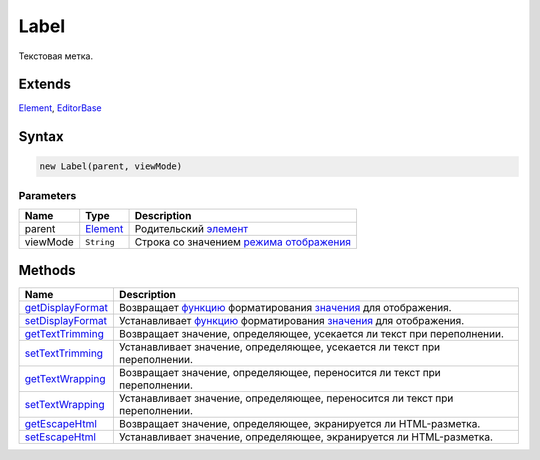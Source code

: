 Label
=====

Текстовая метка.

Extends
-------

`Element <../../Core/Elements/Element>`__,
`EditorBase <../../Core/Elements/EditorBase/>`__

Syntax
------

.. code:: js

    new Label(parent, viewMode)

Parameters
~~~~~~~~~~

.. list-table::
   :header-rows: 1

   * - Name
     - Type
     - Description
   * - parent
     - `Element <../../Core/Elements/Element>`__
     - Родительский `элемент <../../Core/Elements/Element>`__
   * - viewMode
     - ``String``
     - Строка со значением `режима отображения <../../viewMode>`__


Methods
-------

.. list-table::
   :header-rows: 1

   * - Name
     - Description
   * - `getDisplayFormat <Label.getDisplayFormat.html>`__
     - Возвращает `функцию <../../../Core/Script.html>`__ форматирования `значения <../EditorBase/EditorBase.getValue.html>`__ для отображения.
   * - `setDisplayFormat <Label.setDisplayFormat.html>`__
     - Устанавливает `функцию <../../../Core/Script.html>`__ форматирования `значения <../EditorBase/EditorBase.getValue.html>`__ для отображения.
   * - `getTextTrimming <Label.getTextTrimming.html>`__
     - Возвращает значение, определяющее, усекается ли текст при переполнении.
   * - `setTextTrimming <Label.setTextTrimming.html>`__
     - Устанавливает значение, определяющее, усекается ли текст при переполнении.
   * - `getTextWrapping <Label.getTextWrapping.html>`__
     - Возвращает значение, определяющее, переносится ли текст при переполнении.
   * - `setTextWrapping <Label.setTextWrapping.html>`__
     - Устанавливает значение, определяющее, переносится ли текст при переполнении.
   * - `getEscapeHtml <Label.getEscapeHtml.html>`__
     - Возвращает значение, определяющее, экранируется ли HTML-разметка.
   * - `setEscapeHtml <Label.setEscapeHtml.html>`__
     - Устанавливает значение, определяющее, экранируется ли HTML-разметка.

